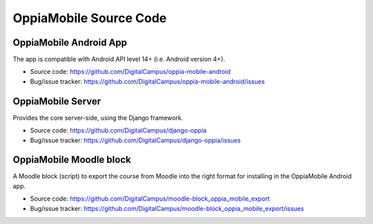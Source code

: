 OppiaMobile Source Code
===========================

OppiaMobile Android App
--------------------------

The app is compatible with Android API level 14+ (i.e. Android version 4+).

* Source code: https://github.com/DigitalCampus/oppia-mobile-android
* Bug/issue tracker: https://github.com/DigitalCampus/oppia-mobile-android/issues

OppiaMobile Server
----------------------

Provides the core server-side, using the Django framework.

* Source code: https://github.com/DigitalCampus/django-oppia
* Bug/issue tracker: https://github.com/DigitalCampus/django-oppia/issues

OppiaMobile Moodle block
-------------------------

A Moodle block (script) to export the course from Moodle into the right format for installing in the OppiaMobile Android 
app. 

* Source code: https://github.com/DigitalCampus/moodle-block_oppia_mobile_export
* Bug/issue tracker: https://github.com/DigitalCampus/moodle-block_oppia_mobile_export/issues